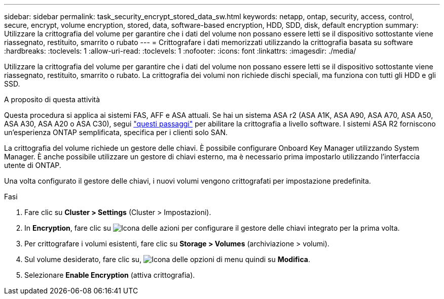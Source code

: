 ---
sidebar: sidebar 
permalink: task_security_encrypt_stored_data_sw.html 
keywords: netapp, ontap, security, access, control, secure, encrypt, volume encryption, stored, data, software-based encryption, HDD, SDD, disk, default encryption 
summary: Utilizzare la crittografia del volume per garantire che i dati del volume non possano essere letti se il dispositivo sottostante viene riassegnato, restituito, smarrito o rubato 
---
= Crittografare i dati memorizzati utilizzando la crittografia basata su software
:hardbreaks:
:toclevels: 1
:allow-uri-read: 
:toclevels: 1
:nofooter: 
:icons: font
:linkattrs: 
:imagesdir: ./media/


[role="lead"]
Utilizzare la crittografia del volume per garantire che i dati del volume non possano essere letti se il dispositivo sottostante viene riassegnato, restituito, smarrito o rubato. La crittografia dei volumi non richiede dischi speciali, ma funziona con tutti gli HDD e gli SSD.

.A proposito di questa attività
Questa procedura si applica ai sistemi FAS, AFF e ASA attuali. Se hai un sistema ASA r2 (ASA A1K, ASA A90, ASA A70, ASA A50, ASA A30, ASA A20 o ASA C30), segui link:https://docs.netapp.com/us-en/asa-r2/secure-data/encrypt-data-at-rest.html["questi passaggi"^] per abilitare la crittografia a livello software. I sistemi ASA R2 forniscono un'esperienza ONTAP semplificata, specifica per i clienti solo SAN.

La crittografia del volume richiede un gestore delle chiavi. È possibile configurare Onboard Key Manager utilizzando System Manager. È anche possibile utilizzare un gestore di chiavi esterno, ma è necessario prima impostarlo utilizzando l'interfaccia utente di ONTAP.

Una volta configurato il gestore delle chiavi, i nuovi volumi vengono crittografati per impostazione predefinita.

.Fasi
. Fare clic su *Cluster > Settings* (Cluster > Impostazioni).
. In *Encryption*, fare clic su image:icon_gear.gif["Icona delle azioni"] per configurare il gestore delle chiavi integrato per la prima volta.
. Per crittografare i volumi esistenti, fare clic su *Storage > Volumes* (archiviazione > volumi).
. Sul volume desiderato, fare clic su, image:icon_kabob.gif["Icona delle opzioni di menu"] quindi su *Modifica*.
. Selezionare *Enable Encryption* (attiva crittografia).

